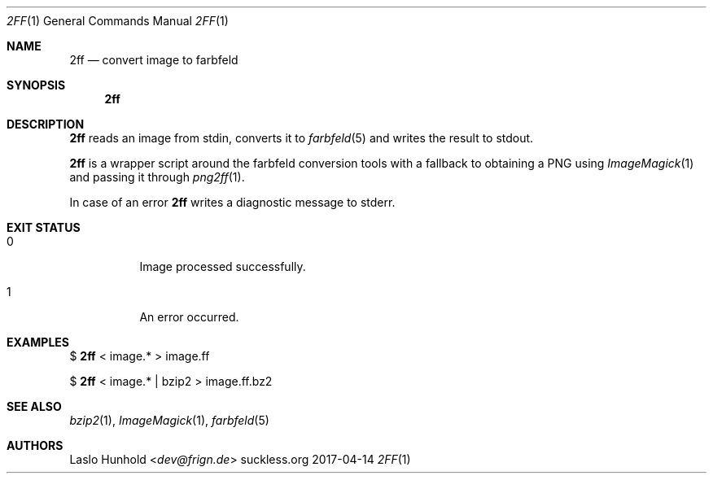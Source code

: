 .Dd 2017-04-14
.Dt 2FF 1
.Os suckless.org
.Sh NAME
.Nm 2ff
.Nd convert image to farbfeld
.Sh SYNOPSIS
.Nm
.Sh DESCRIPTION
.Nm
reads an image from stdin, converts it to
.Xr farbfeld 5
and writes the result to stdout.
.Pp
.Nm
is a wrapper script around the farbfeld conversion tools
with a fallback to obtaining a PNG using
.Xr ImageMagick 1
and passing it through
.Xr png2ff 1 .
.Pp
In case of an error
.Nm
writes a diagnostic message to stderr.
.Sh EXIT STATUS
.Bl -tag -width Ds
.It 0
Image processed successfully.
.It 1
An error occurred.
.El
.Sh EXAMPLES
$
.Nm
< image.* > image.ff
.Pp
$
.Nm
< image.* | bzip2 > image.ff.bz2
.Sh SEE ALSO
.Xr bzip2 1 ,
.Xr ImageMagick 1 ,
.Xr farbfeld 5
.Sh AUTHORS
.An Laslo Hunhold Aq Mt dev@frign.de
